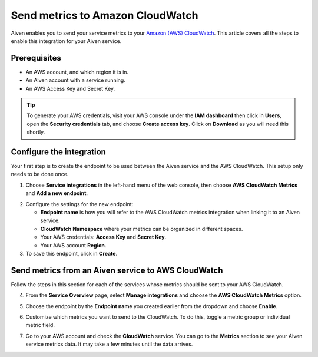 Send metrics to Amazon CloudWatch
=================================

Aiven enables you to send your service metrics to your `Amazon (AWS) CloudWatch <https://aws.amazon.com/cloudwatch/>`_. This article covers all the steps to enable this integration for your Aiven service.

Prerequisites
-------------

* An AWS account, and which region it is in.

* An Aiven account with a service running.

* An AWS Access Key and Secret Key. 
  
.. tip::
   
   To generate your AWS credentials, visit your AWS console under the **IAM dashboard** then click in **Users**, open the **Security credentials** tab, and choose **Create access key**. Click on **Download** as you will need this shortly.


Configure the integration
-------------------------

Your first step is to create the endpoint to be used between the Aiven service and the AWS CloudWatch. This setup only needs to be done once.

1. Choose **Service integrations** in the left-hand menu of the web console, then choose **AWS CloudWatch Metrics** and **Add a new endpoint**.

.. image:: /images/integrations/configure-cloudwatch-metrics-endpoint.png
   :alt: Screenshot of configuration screen for CloudWatch Metrics integration

2. Configure the settings for the new endpoint:

   * **Endpoint name** is how you will refer to the AWS CloudWatch metrics integration when linking it to an Aiven service.
  
   * **CloudWatch Namespace** where your metrics can be organized in different spaces. 
  
   * Your AWS credentials: **Access Key** and **Secret Key**.
  
   * Your AWS account **Region**.
  
3. To save this endpoint, click in **Create**.


Send metrics from an Aiven service to AWS CloudWatch
----------------------------------------------------

Follow the steps in this section for each of the services whose metrics should be sent to your AWS CloudWatch.

4. From the **Service Overview** page, select **Manage integrations** and choose the **AWS CloudWatch Metrics** option.

.. image:: /images/integrations/cloudwatch-overview-integrations.png
   :alt: Screenshot of system integrations including AWS CloudWatch Metrics

5. Choose the endpoint by the **Endpoint name** you created earlier from the dropdown and choose **Enable**.

.. image:: /images/integrations/configure-cloudwatch-metrics-endpoint.png
   :alt: Screenshot of configuration screen for CloudWatch Metrics integration
   
6. Customize which metrics you want to send to the CloudWatch. To do this, toggle a metric group or individual metric field.

   .. image:: /images/integrations/cloudwatch-metrics-list.png
      :alt: Screenshot of CloudWatch Metrics Aiven list

7. Go to your AWS account and check the **CloudWatch** service. You can go to the **Metrics** section to see your Aiven service metrics data. It may take a few minutes until the data arrives.

.. seealso:: Learn more about :doc:`/docs/integrations/cloudwatch/index`.

